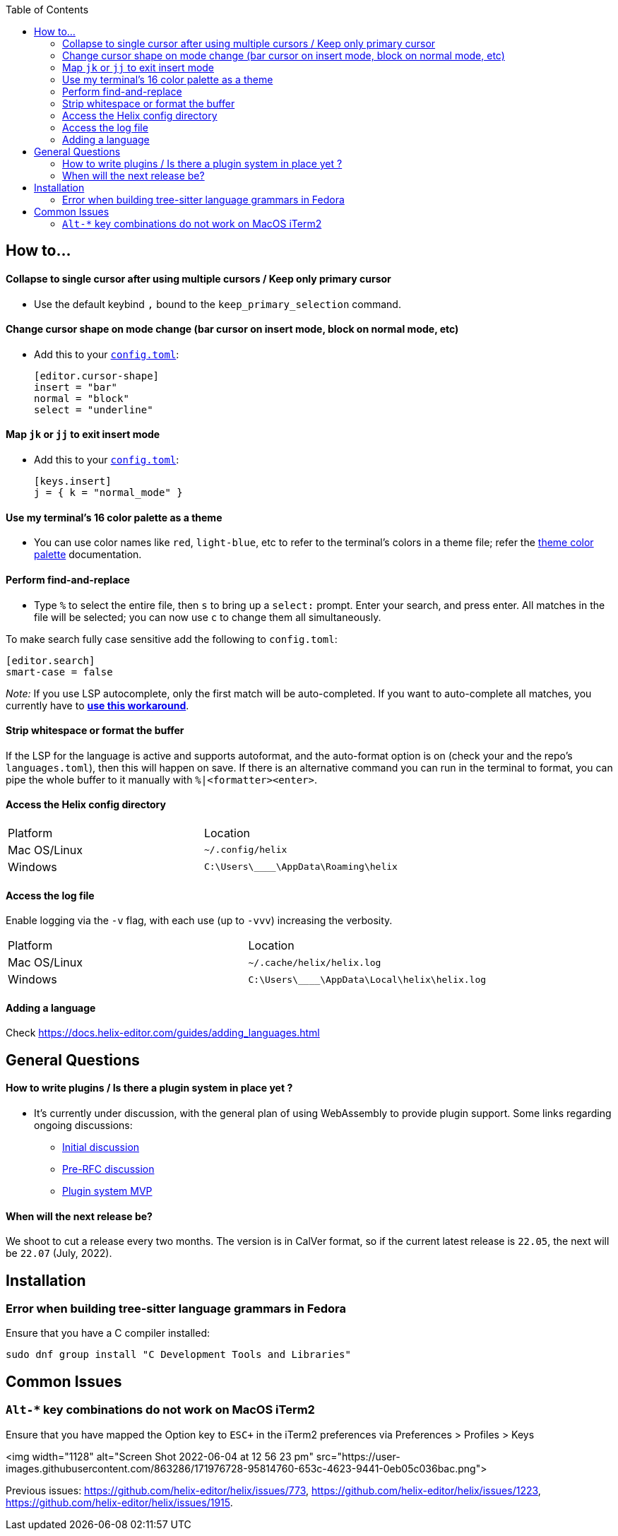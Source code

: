 :toc:

== How to...

==== Collapse to single cursor after using multiple cursors / Keep only primary cursor
- Use the default keybind `,` bound to the `keep_primary_selection` command.

==== Change cursor shape on mode change (bar cursor on insert mode, block on normal mode, etc)

- Add this to your https://docs.helix-editor.com/configuration.html#configuration[`config.toml`]:
+
[source,toml]
----
[editor.cursor-shape]
insert = "bar"
normal = "block"
select = "underline"
----

==== Map `jk` or `jj` to exit insert mode

- Add this to your https://docs.helix-editor.com/configuration.html#configuration[`config.toml`]:
+
[source,toml]
----
[keys.insert]
j = { k = "normal_mode" }
----

==== Use my terminal's 16 color palette as a theme

- You can use color names like `red`, `light-blue`, etc to refer to
the terminal's colors in a theme file; refer the
https://docs.helix-editor.com/themes.html#color-palettes[theme color palette]
documentation.

==== Perform find-and-replace

- Type `%` to select the entire file, then `s` to bring up a `select:` prompt. Enter your search, and press enter. All matches in the file will be selected; you can now use `c` to change them all simultaneously.

To make search fully case sensitive add the following to `config.toml`:
```
[editor.search]
smart-case = false
```

_Note:_ If you use LSP autocomplete, only the first match will be auto-completed. If you want to auto-complete all matches, you currently have to https://github.com/helix-editor/helix/wiki/FAQ#use-lsp-autocomplete-with-multiple-selections-temporary-workaround[*use this workaround*].

==== Strip whitespace or format the buffer

If the LSP for the language is active and supports autoformat, and the auto-format option is on (check your and the repo's `languages.toml`), then this will happen on save. If there is an alternative command you can run in the terminal to format, you can pipe the whole buffer to it manually with `%|<formatter><enter>`.

==== Access the Helix config directory

[cols="1,1"]
|===
| Platform | Location
| Mac OS/Linux
| `~/.config/helix`
| Windows
| `C:\Users\\____\AppData\Roaming\helix`
|===

==== Access the log file

Enable logging via the `-v` flag, with each use (up to `-vvv`) increasing the verbosity.

[cols="1,1"]
|===
| Platform | Location
| Mac OS/Linux
| `~/.cache/helix/helix.log` 
| Windows
| `C:\Users\\____\AppData\Local\helix\helix.log`
|===

==== Adding a language

Check https://docs.helix-editor.com/guides/adding_languages.html

== General Questions

==== How to write plugins / Is there a plugin system in place yet ?

* It's currently under discussion, with the general plan of using WebAssembly to
provide plugin support. Some links regarding ongoing discussions:
 ** https://github.com/helix-editor/helix/issues/122[Initial discussion]
 ** https://github.com/helix-editor/helix/discussions/580[Pre-RFC discussion]
 ** https://github.com/helix-editor/helix/pull/455[Plugin system MVP]

==== When will the next release be?

We shoot to cut a release every two months. The version is in CalVer format, so if the current latest release is `22.05`, the next will be `22.07` (July, 2022).

== Installation

=== Error when building tree-sitter language grammars in Fedora

Ensure that you have a C compiler installed:

```shell
sudo dnf group install "C Development Tools and Libraries"
```

== Common Issues

=== `Alt-*` key combinations do not work on MacOS iTerm2

Ensure that you have mapped the Option key to `ESC+` in the iTerm2 preferences via Preferences > Profiles > Keys 

<img width="1128" alt="Screen Shot 2022-06-04 at 12 56 23 pm" src="https://user-images.githubusercontent.com/863286/171976728-95814760-653c-4623-9441-0eb05c036bac.png">

Previous issues: https://github.com/helix-editor/helix/issues/773, https://github.com/helix-editor/helix/issues/1223, https://github.com/helix-editor/helix/issues/1915.
